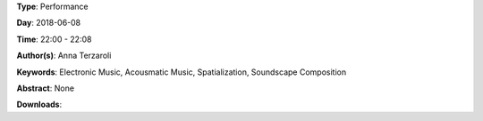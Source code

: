 .. title: Dark Path #2 (multichannel vers.)
.. slug: 55
.. date: 
.. tags: Electronic Music, Acousmatic Music, Spatialization, Soundscape Composition
.. category: Performance
.. link: 
.. description: 
.. type: text

**Type**: Performance

**Day**: 2018-06-08

**Time**: 22:00 - 22:08

**Author(s)**: Anna Terzaroli

**Keywords**: Electronic Music, Acousmatic Music, Spatialization, Soundscape Composition

**Abstract**: 
None

**Downloads**: 
